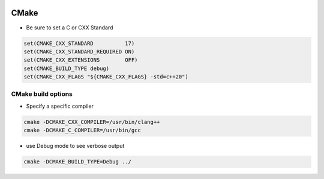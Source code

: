 
.. image:: images/cmake-logo.jpg
   :width: 100

CMake
######

* Be sure to set a C or CXX Standard

..  code-block:: cpp
    
    set(CMAKE_CXX_STANDARD          17)
    set(CMAKE_CXX_STANDARD_REQUIRED ON)
    set(CMAKE_CXX_EXTENSIONS        OFF)
    set(CMAKE_BUILD_TYPE debug)
    set(CMAKE_CXX_FLAGS "${CMAKE_CXX_FLAGS} -std=c++20")

CMake build options
-----------------------------------------------------

* Specify a specific compiler

.. code-block:: cpp

    cmake -DCMAKE_CXX_COMPILER=/usr/bin/clang++
    cmake -DCMAKE_C_COMPILER=/usr/bin/gcc

* use Debug mode to see verbose output

.. code-block:: cpp

    cmake -DCMAKE_BUILD_TYPE=Debug ../
